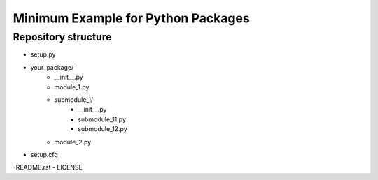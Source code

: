 Minimum Example for Python Packages
###################################

Repository structure
^^^^^^^^^^^^^^^^^^^^

- setup.py
- your_package/
    - __init__.py
    - module_1.py
    - submodule_1/
         - __init__.py
         - submodule_11.py
         - submodule_12.py
    - module_2.py

- setup.cfg
-README.rst
- LICENSE
